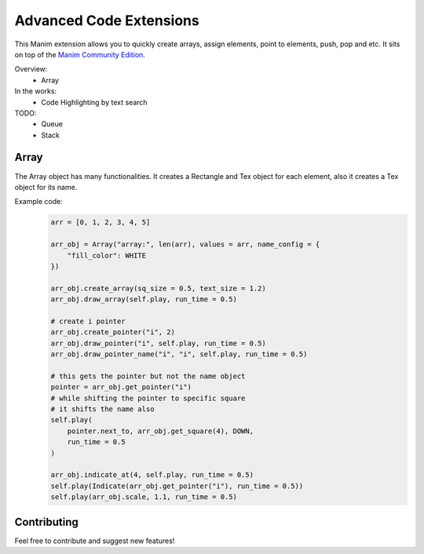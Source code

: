 Advanced Code Extensions
------------------------

This Manim extension allows you to quickly create arrays, assign elements, point to elements, push, pop and etc. It sits on top of the `Manim Community Edition <https://github.com/ManimCommunity/manim>`_.

Overview:
 - Array

In the works:
 - Code Highlighting by text search

TODO:
 - Queue
 - Stack

Array
~~~~~

The Array object has many functionalities. It creates a Rectangle and Tex object for each element, also it creates a Tex object for its name.

Example code:
 .. code-block:: python

    arr = [0, 1, 2, 3, 4, 5]

    arr_obj = Array("array:", len(arr), values = arr, name_config = {
        "fill_color": WHITE
    })

    arr_obj.create_array(sq_size = 0.5, text_size = 1.2)
    arr_obj.draw_array(self.play, run_time = 0.5)
    
    # create i pointer
    arr_obj.create_pointer("i", 2)
    arr_obj.draw_pointer("i", self.play, run_time = 0.5)
    arr_obj.draw_pointer_name("i", "i", self.play, run_time = 0.5)
    
    # this gets the pointer but not the name object
    pointer = arr_obj.get_pointer("i")
    # while shifting the pointer to specific square
    # it shifts the name also
    self.play(
        pointer.next_to, arr_obj.get_square(4), DOWN, 
        run_time = 0.5
    )
    
    arr_obj.indicate_at(4, self.play, run_time = 0.5)
    self.play(Indicate(arr_obj.get_pointer("i"), run_time = 0.5))
    self.play(arr_obj.scale, 1.1, run_time = 0.5)

Contributing
~~~~~~~~~~~~

Feel free to contribute and suggest new features!